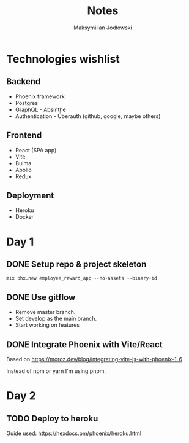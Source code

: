 #+TITLE: Notes
#+AUTHOR: Maksymilian Jodłowski

* Technologies wishlist
** Backend
- Phoenix framework
- Postgres
- GraphQL - Absinthe
- Authentication - Überauth (github, google, maybe others)

** Frontend
- React (SPA app)
- Vite
- Bulma
- Apollo
- Redux

** Deployment
- Heroku
- Docker

* Day 1
** DONE Setup repo & project skeleton
#+begin_src shell
mix phx.new employee_reward_app --no-assets --binary-id
#+end_src
** DONE Use gitflow
- Remove master branch.
- Set develop as the main branch.
- Start working on features
** DONE Integrate Phoenix with Vite/React
Based on https://moroz.dev/blog/integrating-vite-js-with-phoenix-1-6

Instead of npm or yarn I'm using pnpm.
* Day 2
** TODO Deploy to heroku
Guide used: https://hexdocs.pm/phoenix/heroku.html
